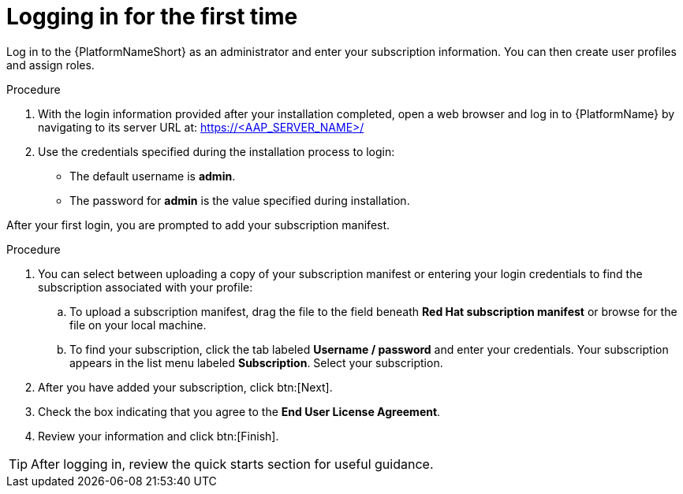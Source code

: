 [id="proc-gs-logging-in"]

= Logging in for the first time

Log in to the {PlatformNameShort} as an administrator and enter your subscription information. 
You can then create user profiles and assign roles.

.Procedure

. With the login information provided after your installation completed, open a web browser and log in to {PlatformName} by navigating to its server URL at: https://<AAP_SERVER_NAME>/
. Use the credentials specified during the installation process to login:
** The default username is *admin*.
** The password for *admin* is the value specified during installation.

After your first login, you are prompted to add your subscription manifest. 

.Procedure

. You can select between uploading a copy of your subscription manifest or entering your login credentials to find the subscription associated with your profile:
.. To upload a subscription manifest, drag the file to the field beneath *Red Hat subscription manifest* or browse for the file on your local machine.
.. To find your subscription, click the tab labeled *Username / password* and enter your credentials. 
Your subscription appears in the list menu labeled *Subscription*. 
Select your subscription.
. After you have added your subscription, click btn:[Next].
. Check the box indicating that you agree to the *End User License Agreement*. 
. Review your information and click btn:[Finish].

[TIP]
====
After logging in, review the quick starts section for useful guidance.
====
